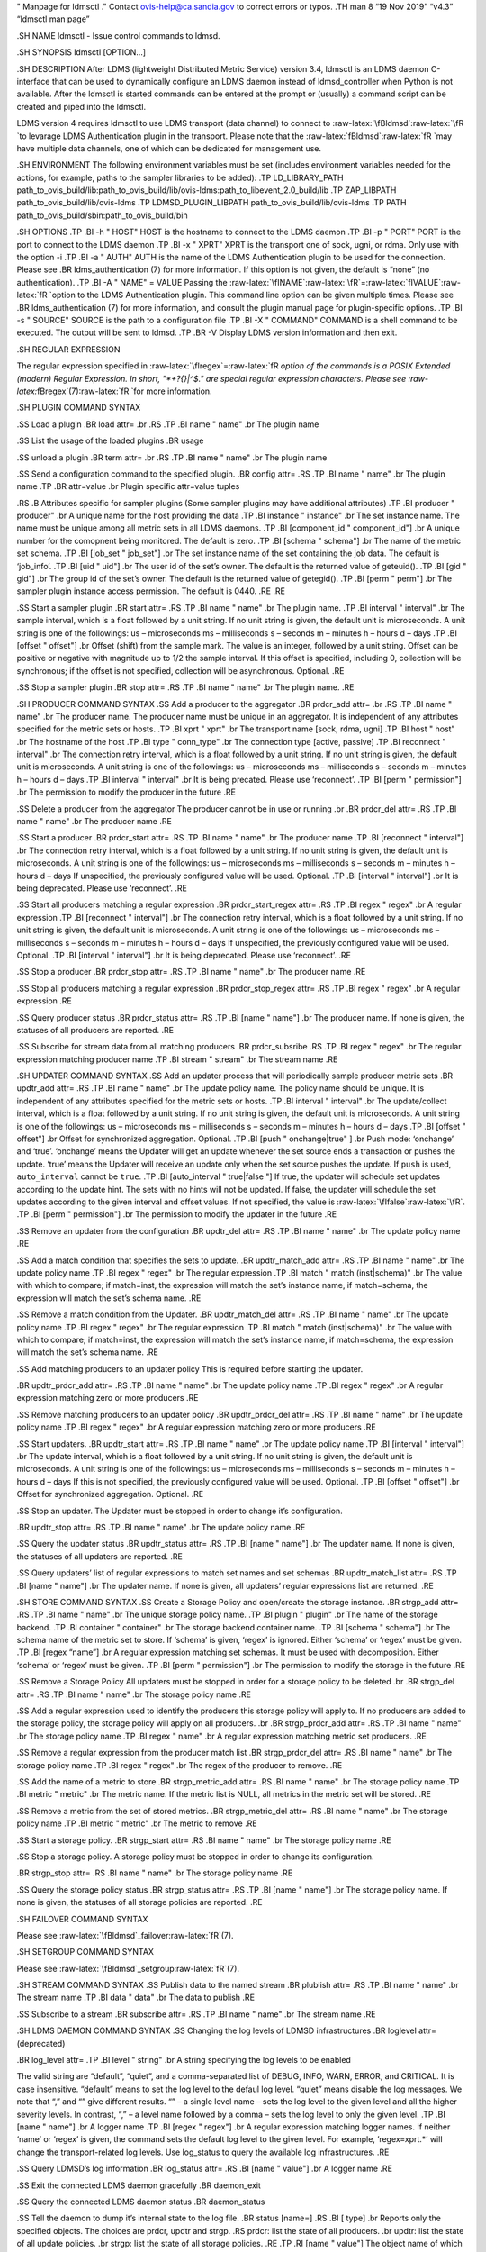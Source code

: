 .. role:: raw-latex(raw)
   :format: latex
..

" Manpage for ldmsctl ." Contact ovis-help@ca.sandia.gov to correct
errors or typos. .TH man 8 “19 Nov 2019” “v4.3” “ldmsctl man page”

.SH NAME ldmsctl - Issue control commands to ldmsd.

.SH SYNOPSIS ldmsctl [OPTION…]

.SH DESCRIPTION After LDMS (lightweight Distributed Metric Service)
version 3.4, ldmsctl is an LDMS daemon C-interface that can be used to
dynamically configure an LDMS daemon instead of ldmsd_controller when
Python is not available. After the ldmsctl is started commands can be
entered at the prompt or (usually) a command script can be created and
piped into the ldmsctl.

LDMS version 4 requires ldmsctl to use LDMS transport (data channel) to
connect to :raw-latex:`\fBldmsd`:raw-latex:`\fR `to levarage LDMS
Authentication plugin in the transport. Please note that the
:raw-latex:`\fBldmsd`:raw-latex:`\fR `may have multiple data channels,
one of which can be dedicated for management use.

.SH ENVIRONMENT The following environment variables must be set
(includes environment variables needed for the actions, for example,
paths to the sampler libraries to be added): .TP LD_LIBRARY_PATH
path_to_ovis_build/lib:path_to_ovis_build/lib/ovis-ldms:path_to_libevent_2.0_build/lib
.TP ZAP_LIBPATH path_to_ovis_build/lib/ovis-ldms .TP
LDMSD_PLUGIN_LIBPATH path_to_ovis_build/lib/ovis-ldms .TP PATH
path_to_ovis_build/sbin:path_to_ovis_build/bin

.SH OPTIONS .TP .BI -h " HOST" HOST is the hostname to connect to the
LDMS daemon .TP .BI -p " PORT" PORT is the port to connect to the LDMS
daemon .TP .BI -x " XPRT" XPRT is the transport one of sock, ugni, or
rdma. Only use with the option -i .TP .BI -a " AUTH" AUTH is the name of
the LDMS Authentication plugin to be used for the connection. Please see
.BR ldms_authentication (7) for more information. If this option is not
given, the default is “none” (no authentication). .TP .BI -A " NAME" =
VALUE Passing the
:raw-latex:`\fINAME`:raw-latex:`\fR`=:raw-latex:`\fIVALUE`:raw-latex:`\fR `option
to the LDMS Authentication plugin. This command line option can be given
multiple times. Please see .BR ldms_authentication (7) for more
information, and consult the plugin manual page for plugin-specific
options. .TP .BI -s " SOURCE" SOURCE is the path to a configuration file
.TP .BI -X " COMMAND" COMMAND is a shell command to be executed. The
output will be sent to ldmsd. .TP .BR -V Display LDMS version
information and then exit.

.SH REGULAR EXPRESSION

The regular expression specified in
:raw-latex:`\fIregex`=:raw-latex:`\fR `option of the commands is a POSIX
Extended (modern) Regular Expression. In short, "*+?{}|^$." are special
regular expression characters. Please see
:raw-latex:`\fBregex`(7):raw-latex:`\fR `for more information.

.SH PLUGIN COMMAND SYNTAX

.SS Load a plugin .BR load attr= .br .RS .TP .BI name " name" .br The
plugin name

.SS List the usage of the loaded plugins .BR usage

.SS unload a plugin .BR term attr= .br .RS .TP .BI name " name" .br The
plugin name

.SS Send a configuration command to the specified plugin. .BR config
attr= .RS .TP .BI name " name" .br The plugin name .TP .BR attr=value
.br Plugin specific attr=value tuples

.RS .B Attributes specific for sampler plugins (Some sampler plugins may
have additional attributes) .TP .BI producer " producer" .br A unique
name for the host providing the data .TP .BI instance " instance" .br
The set instance name. The name must be unique among all metric sets in
all LDMS daemons. .TP .BI [component_id " component_id"] .br A unique
number for the comopnent being monitored. The default is zero. .TP .BI
[schema " schema"] .br The name of the metric set schema. .TP .BI
[job_set " job_set"] .br The set instance name of the set containing the
job data. The default is ‘job_info’. .TP .BI [uid " uid"] .br The user
id of the set’s owner. The default is the returned value of geteuid().
.TP .BI [gid " gid"] .br The group id of the set’s owner. The default is
the returned value of getegid(). .TP .BI [perm " perm"] .br The sampler
plugin instance access permission. The default is 0440. .RE .RE

.SS Start a sampler plugin .BR start attr= .RS .TP .BI name " name" .br
The plugin name. .TP .BI interval " interval" .br The sample interval,
which is a float followed by a unit string. If no unit string is given,
the default unit is microseconds. A unit string is one of the
followings: us – microseconds ms – milliseconds s – seconds m – minutes
h – hours d – days .TP .BI [offset " offset"] .br Offset (shift) from
the sample mark. The value is an integer, followed by a unit string.
Offset can be positive or negative with magnitude up to 1/2 the sample
interval. If this offset is specified, including 0, collection will be
synchronous; if the offset is not specified, collection will be
asynchronous. Optional. .RE

.SS Stop a sampler plugin .BR stop attr= .RS .TP .BI name " name" .br
The plugin name. .RE

.SH PRODUCER COMMAND SYNTAX .SS Add a producer to the aggregator .BR
prdcr_add attr= .br .RS .TP .BI name " name" .br The producer name. The
producer name must be unique in an aggregator. It is independent of any
attributes specified for the metric sets or hosts. .TP .BI xprt " xprt"
.br The transport name [sock, rdma, ugni] .TP .BI host " host" .br The
hostname of the host .TP .BI type " conn_type" .br The connection type
[active, passive] .TP .BI reconnect " interval" .br The connection retry
interval, which is a float followed by a unit string. If no unit string
is given, the default unit is microseconds. A unit string is one of the
followings: us – microseconds ms – milliseconds s – seconds m – minutes
h – hours d – days .TP .BI interval " interval" .br It is being
precated. Please use ‘reconnect’. .TP .BI [perm " permission"] .br The
permission to modify the producer in the future .RE

.SS Delete a producer from the aggregator The producer cannot be in use
or running .br .BR prdcr_del attr= .RS .TP .BI name " name" .br The
producer name .RE

.SS Start a producer .BR prdcr_start attr= .RS .TP .BI name " name" .br
The producer name .TP .BI [reconnect " interval"] .br The connection
retry interval, which is a float followed by a unit string. If no unit
string is given, the default unit is microseconds. A unit string is one
of the followings: us – microseconds ms – milliseconds s – seconds m –
minutes h – hours d – days If unspecified, the previously configured
value will be used. Optional. .TP .BI [interval " interval"] .br It is
being deprecated. Please use ‘reconnect’. .RE

.SS Start all producers matching a regular expression .BR
prdcr_start_regex attr= .RS .TP .BI regex " regex" .br A regular
expression .TP .BI [reconnect " interval"] .br The connection retry
interval, which is a float followed by a unit string. If no unit string
is given, the default unit is microseconds. A unit string is one of the
followings: us – microseconds ms – milliseconds s – seconds m – minutes
h – hours d – days If unspecified, the previously configured value will
be used. Optional. .TP .BI [interval " interval"] .br It is being
deprecated. Please use ‘reconnect’. .RE

.SS Stop a producer .BR prdcr_stop attr= .RS .TP .BI name " name" .br
The producer name .RE

.SS Stop all producers matching a regular expression .BR
prdcr_stop_regex attr= .RS .TP .BI regex " regex" .br A regular
expression .RE

.SS Query producer status .BR prdcr_status attr= .RS .TP .BI [name "
name"] .br The producer name. If none is given, the statuses of all
producers are reported. .RE

.SS Subscribe for stream data from all matching producers .BR
prdcr_subsribe .RS .TP .BI regex " regex" .br The regular expression
matching producer name .TP .BI stream " stream" .br The stream name .RE

.SH UPDATER COMMAND SYNTAX .SS Add an updater process that will
periodically sample producer metric sets .BR updtr_add attr= .RS .TP .BI
name " name" .br The update policy name. The policy name should be
unique. It is independent of any attributes specified for the metric
sets or hosts. .TP .BI interval " interval" .br The update/collect
interval, which is a float followed by a unit string. If no unit string
is given, the default unit is microseconds. A unit string is one of the
followings: us – microseconds ms – milliseconds s – seconds m – minutes
h – hours d – days .TP .BI [offset " offset"] .br Offset for
synchronized aggregation. Optional. .TP .BI [push " onchange|true" ] .br
Push mode: ‘onchange’ and ‘true’. ‘onchange’ means the Updater will get
an update whenever the set source ends a transaction or pushes the
update. ‘true’ means the Updater will receive an update only when the
set source pushes the update. If ``push`` is used, ``auto_interval``
cannot be ``true``. .TP .BI [auto_interval " true|false "] If true, the
updater will schedule set updates according to the update hint. The sets
with no hints will not be updated. If false, the updater will schedule
the set updates according to the given interval and offset values. If
not specified, the value is :raw-latex:`\fIfalse`:raw-latex:`\fR`. .TP
.BI [perm " permission"] .br The permission to modify the updater in the
future .RE

.SS Remove an updater from the configuration .BR updtr_del attr= .RS .TP
.BI name " name" .br The update policy name .RE

.SS Add a match condition that specifies the sets to update. .BR
updtr_match_add attr= .RS .TP .BI name " name" .br The update policy
name .TP .BI regex " regex" .br The regular expression .TP .BI match "
match (inst|schema)" .br The value with which to compare; if match=inst,
the expression will match the set’s instance name, if match=schema, the
expression will match the set’s schema name. .RE

.SS Remove a match condition from the Updater. .BR updtr_match_del attr=
.RS .TP .BI name " name" .br The update policy name .TP .BI regex "
regex" .br The regular expression .TP .BI match " match (inst|schema)"
.br The value with which to compare; if match=inst, the expression will
match the set’s instance name, if match=schema, the expression will
match the set’s schema name. .RE

.SS Add matching producers to an updater policy This is required before
starting the updater.

.BR updtr_prdcr_add attr= .RS .TP .BI name " name" .br The update policy
name .TP .BI regex " regex" .br A regular expression matching zero or
more producers .RE

.SS Remove matching producers to an updater policy .BR updtr_prdcr_del
attr= .RS .TP .BI name " name" .br The update policy name .TP .BI regex
" regex" .br A regular expression matching zero or more producers .RE

.SS Start updaters. .BR updtr_start attr= .RS .TP .BI name " name" .br
The update policy name .TP .BI [interval " interval"] .br The update
interval, which is a float followed by a unit string. If no unit string
is given, the default unit is microseconds. A unit string is one of the
followings: us – microseconds ms – milliseconds s – seconds m – minutes
h – hours d – days If this is not specified, the previously configured
value will be used. Optional. .TP .BI [offset " offset"] .br Offset for
synchronized aggregation. Optional. .RE

.SS Stop an updater. The Updater must be stopped in order to change it’s
configuration.

.BR updtr_stop attr= .RS .TP .BI name " name" .br The update policy name
.RE

.SS Query the updater status .BR updtr_status attr= .RS .TP .BI [name "
name"] .br The updater name. If none is given, the statuses of all
updaters are reported. .RE

.SS Query updaters’ list of regular expressions to match set names and
set schemas .BR updtr_match_list attr= .RS .TP .BI [name " name"] .br
The updater name. If none is given, all updaters’ regular expressions
list are returned. .RE

.SH STORE COMMAND SYNTAX .SS Create a Storage Policy and open/create the
storage instance. .BR strgp_add attr= .RS .TP .BI name " name" .br The
unique storage policy name. .TP .BI plugin " plugin" .br The name of the
storage backend. .TP .BI container " container" .br The storage backend
container name. .TP .BI [schema " schema"] .br The schema name of the
metric set to store. If ‘schema’ is given, ‘regex’ is ignored. Either
‘schema’ or ‘regex’ must be given. .TP .BI [regex “name”] .br A regular
expression matching set schemas. It must be used with decomposition.
Either ‘schema’ or ‘regex’ must be given. .TP .BI [perm " permission"]
.br The permission to modify the storage in the future .RE

.SS Remove a Storage Policy All updaters must be stopped in order for a
storage policy to be deleted .br .BR strgp_del attr= .RS .TP .BI name "
name" .br The storage policy name .RE

.SS Add a regular expression used to identify the producers this storage
policy will apply to. If no producers are added to the storage policy,
the storage policy will apply on all producers. .br .BR strgp_prdcr_add
attr= .RS .TP .BI name " name" .br The storage policy name .TP .BI regex
" name" .br A regular expression matching metric set producers. .RE

.SS Remove a regular expression from the producer match list .BR
strgp_prdcr_del attr= .RS .BI name " name" .br The storage policy name
.TP .BI regex " regex" .br The regex of the producer to remove. .RE

.SS Add the name of a metric to store .BR strgp_metric_add attr= .RS .BI
name " name" .br The storage policy name .TP .BI metric " metric" .br
The metric name. If the metric list is NULL, all metrics in the metric
set will be stored. .RE

.SS Remove a metric from the set of stored metrics. .BR strgp_metric_del
attr= .RS .BI name " name" .br The storage policy name .TP .BI metric "
metric" .br The metric to remove .RE

.SS Start a storage policy. .BR strgp_start attr= .RS .BI name " name"
.br The storage policy name .RE

.SS Stop a storage policy. A storage policy must be stopped in order to
change its configuration.

.BR strgp_stop attr= .RS .BI name " name" .br The storage policy name
.RE

.SS Query the storage policy status .BR strgp_status attr= .RS .TP .BI
[name " name"] .br The storage policy name. If none is given, the
statuses of all storage policies are reported. .RE

.SH FAILOVER COMMAND SYNTAX

Please see :raw-latex:`\fBldmsd`\_failover:raw-latex:`\fR`(7).

.SH SETGROUP COMMAND SYNTAX

Please see :raw-latex:`\fBldmsd`\_setgroup:raw-latex:`\fR`(7).

.SH STREAM COMMAND SYNTAX .SS Publish data to the named stream .BR
plublish attr= .RS .TP .BI name " name" .br The stream name .TP .BI data
" data" .br The data to publish .RE

.SS Subscribe to a stream .BR subscribe attr= .RS .TP .BI name " name"
.br The stream name .RE

.SH LDMS DAEMON COMMAND SYNTAX .SS Changing the log levels of LDMSD
infrastructures .BR loglevel attr= (deprecated)

.BR log_level attr= .TP .BI level " string" .br A string specifying the
log levels to be enabled

The valid string are “default”, “quiet”, and a comma-separated list of
DEBUG, INFO, WARN, ERROR, and CRITICAL. It is case insensitive.
“default” means to set the log level to the defaul log level. “quiet”
means disable the log messages. We note that “,” and “” give different
results. “” – a single level name – sets the log level to the given
level and all the higher severity levels. In contrast, “,” – a level
name followed by a comma – sets the log level to only the given level.
.TP .BI [name " name"] .br A logger name .TP .BI [regex " regex"] .br A
regular expression matching logger names. If neither ‘name’ or ‘regex’
is given, the command sets the default log level to the given level. For
example, ’regex=xprt.*’ will change the transport-related log levels.
Use log_status to query the available log infrastructures. .RE

.SS Query LDMSD’s log information .BR log_status attr= .RS .BI [name "
value"] .br A logger name .RE

.SS Exit the connected LDMS daemon gracefully .BR daemon_exit

.SS Query the connected LDMS daemon status .BR daemon_status

.SS Tell the daemon to dump it’s internal state to the log file. .BR
status [name=] .RS .BI [ type] .br Reports only the specified objects.
The choices are prdcr, updtr and strgp. .RS prdcr: list the state of all
producers. .br updtr: list the state of all update policies. .br strgp:
list the state of all storage policies. .RE .TP .RI [name " value"] The
object name of which the status will be reported. .RE

.SH SET COMMAND SYNTAX

.SS Set the user data value for a metric in a metric set. .br .BR udata
attr= .RS .TP .BI set " set" .br The sampler plugin name .TP .BI metric
" metric" .br The metric name .TP .BI udata " udata" .br The desired
user-data. This is a 64b unsigned integer. .RE

.SS Set the user data of multiple metrics using regular expression. The
user data of the first matched metric is set to the base value. The base
value is incremented by the given ‘incr’ value and then sets to the user
data of the consecutive matched metric and so on. .br .BR udata_regex
attr= .RS .TP .BI set " set" .br The metric set name. .TP .BI regex "
regex" .br A regular expression to match metric names to be set .TP .BI
base " base" .br The base value of user data (uint64) .TP .BI [incr "
incr"] .br Increment value (int). The default is 0. If incr is 0, the
user data of all matched metrics are set to the base value. Optional.
.RE

.SS Change the security parameters of LDMS sets using regular
expression. The set security change affects only the new clients or the
new connections. The clients that already have access to the set will be
able to continue to get set updates, regardless of their permission.

To apply the new set security to the aggregators, on the first level
aggregator, users will stop and start the producer from which the set
has been aggregated. After the connection has been re-established, the
first-level aggregator can see the set if its permission matches the new
set security. There are no steps to perform on higher-level aggregators.
Given that the first-level aggregator has permission to see the set, it
will compare the second-level aggregator’s permission with the set
security after successfully looking up the set. The second-level
aggregator will be able to look up the set if it has permission to do
so. The process continues on the higher-level aggregators automatically.
.br .BR set_sec_mod attr= .RS .TP .BI regex " regex .br A regular
expression to match set instance names .TP .BI [uid " uid"] .br An
existing user name string or a UID. Optional .TP .BI [gid " gid"] .br A
GID. Optional .TP .BI [perm " perm"] .br An octal number representing
the permission bits. Optional .RE

.SH MISC COMMAND SYNTAX

.SS Display the list of available commands .br .BR help .RS .RI [
command] .br If a command is given, the help of the command will be
printed. Otherwise, only the available command names are printed. .RE

.SS Get the LDMS version the running LDMSD is based on. .BR version

.SH NOTES .IP [bu] ldmsctl is currently kept for backwards compatibility
purposes with LDMS v2 commands. ldmsctl still works in version 3,
however with ldmsctl, some capabilitites use v2 pathways as opposed to
v3. .IP [bu] ldmsctl will be removed in a future release. It is not
recommended that you use this with v2.

.SH BUGS No known bugs.

.SH EXAMPLES

.HP 1) Run ldmsctl

.nf $/tmp/opt/ovis/sbin/ldmsctl -h vm1_2 -p 10001 -x sock ldmsctl> .fi

.HP 2) After starting ldmsctl, configure “meminfo” collector plugin to
collect every second.

.nf Note: interval=<# usec> e.g interval=1000000 defines a one second
interval. ldmsctl> load name=meminfo ldmsctl> config name=meminfo
component_id=1 set=vm1_1/meminfo ldmsctl> start name=meminfo
interval=1000000 ldmsctl> quit .fi

.HP 3) Configure collectors on host “vm1” via bash script called
collect.sh

.nf #!/bin/bash # Configure “meminfo” collector plugin to collect every
second (1000000 usec) on vm1_2 echo “load name=meminfo” echo “config
name=meminfo component_id=2 set=vm1_2/meminfo” echo “start name=meminfo
interval=1000000” # Configure “vmstat” collector plugin to collect every
second (1000000 usec) on vm1_2 echo “load name=vmstat” echo “config
name=vmstat component_id=2 set=vm1_2/vmstat” echo “start name=vmstat
interval=1000000”

Make collect.sh executable chmod +x collect.sh

Execute collect.sh (Note: When executing this across many nodes you
would use pdsh to execute the script on all nodes in parallel) > ldmsd
-x sock:11111 -l ldmsd.log > ldmsctl -x sock -p 11111 -h localhost -X
collect.sh .fi

.HP 4) Example of updtr_match_list’s report .nf ldmsctl> updtr_add
name=meminfo_vmstat interval=1000000 offset=100000 ldmsctl>
updtr_match_add name=meminfo_vmstat regex=meminfo match=schema ldmsctl>
updtr_match_add name=meminfo_vmstat regex=vmstat match=schema ldmsctl>
ldmsctl> updtr_add name=node01_procstat2 interval=2000000 offset=100000
ldmsctl> updtr_match_add name=node01_procstat2 regex=node01/procstat2
match=inst ldmsctl> updtr_match_list Updater Name Regex Selector —————–
—————— ————– meminfo_vmstat vmstat schema meminfo schema
node01_procstat2 node01/procstat2 inst ldmsctl> .fi

.HP 5) Example of log_status’s report .nf ldmsctl> log_status Name
Levels Description ——————– —————————— —————————— ldmsd (default)
ERROR,CRITICAL The default log subsystem config default Messages for the
configuration infrastructure failover default Messages for the failover
infrastructure producer default Messages for the producer infrastructure
sampler default Messages for the common sampler infrastructure store
default Messages for the common storage infrastructure stream default
Messages for the stream infrastructure updater default Messages for the
updater infrastructure xprt.ldms default Messages for ldms xprt.zap
default Messages for Zap xprt.zap.sock default Messages for zap_sock
———————————————————————————- The loggers with the Log Level as ‘default’
use the same log level as the default logger (ldmsd). When the default
log level changes, their log levels change accordingly. .fi

.HP 6) Change the log level of the config infrastructure to INFO and
above .nf ldmsctl> loglevel name=config level=INFO ldmsctl> log_status
Name Log Level Description ——————– —————————— —————————— ldmsd (default)
ERROR,CRITICAL The default log subsystem config
INFO,WARNING,ERROR,CRITICAL Messages for the configuration
infrastructure failover default Messages for the failover infrastructure
producer default Messages for the producer infrastructure sampler
default Messages for the common sampler infrastructure store default
Messages for the common storage infrastructure stream default Messages
for the stream infrastructure updater default Messages for the updater
infrastructure xprt.ldms default Messages for ldms xprt.zap default
Messages for Zap xprt.zap.sock default Messages for zap_sock
———————————————————————————- The loggers with the Log Level as ‘default’
use the same log level as the default logger (ldmsd). When the default
log level changes, their log levels change accordingly. .fi

.HP 7) Change the transport-related log levels to ERROR. That is, only
the ERROR messages will be reported. .nf ldmsctl> loglevel regex=xprt.\*
level=ERROR, ldmsctl> log_status Name Log Level Description ——————–
—————————— —————————— ldmsd (default) ERROR,CRITICAL The default log
subsystem config INFO,WARNING,ERROR,CRITICAL Messages for the
configuration infrastructure failover default Messages for the failover
infrastructure producer default Messages for the producer infrastructure
sampler default Messages for the common sampler infrastructure store
default Messages for the common storage infrastructure stream default
Messages for the stream infrastructure updater default Messages for the
updater infrastructure xprt.ldms ERROR, Messages for ldms xprt.zap
ERROR, Messages for Zap xprt.zap.sock ERROR, Messages for zap_sock
———————————————————————————- The loggers with the Log Level as ‘default’
use the same log level as the default logger (ldmsd). When the default
log level changes, their log levels change accordingly. .fi

.HP 8) Set the log levels of all infrastructures to the default level
.nf ldmsctl> loglevel regex=.\* level=default ldmsctl> log_status Name
Log Level Description ——————– —————————— —————————— ldmsd (default)
ERROR,CRITICAL The default log subsystem config default Messages for the
configuration infrastructure failover default Messages for the failover
infrastructure producer default Messages for the producer infrastructure
sampler default Messages for the common sampler infrastructure store
default Messages for the common storage infrastructure stream default
Messages for the stream infrastructure updater default Messages for the
updater infrastructure xprt.ldms default Messages for ldms xprt.zap
default Messages for Zap xprt.zap.sock default Messages for zap_sock
———————————————————————————- The loggers with the Log Level as ‘default’
use the same log level as the default logger (ldmsd). When the default
log level changes, their log levels change accordingly. .fi

.HP 9) Get the information of a specific log infrastructure .nf ldmsctl>
log_status name=config Name Log Level Description ——————– ——————————
—————————— ldmsd (default) ERROR,CRITICAL The default log subsystem
config default Messages for the configuration infrastructure
———————————————————————————- The loggers with the Log Level as ‘default’
use the same log level as the default logger (ldmsd). When the default
log level changes, their log levels change accordingly. ldmsctl> .fi

| .
| ..PP .nf .\4) Example lines for adding hosts to an aggregator:
  .:raw-latex:`\ldmsctl`> add host=vm1_1 type=active interval=1000000
  xprt=sock port=60020 sets=vm1_1/meminfo .:raw-latex:`\ldmsctl`> add
  host=vm1_1 type=active interval=1000000 xprt=sock port=60020
  sets=vm1_1/vmstat .:raw-latex:`\ldmsctl`> add host=vm1_2 type=active
  interval=1000000 xprt=sock port=60020 sets=vm1_2/meminfo
  .:raw-latex:`\ldmsctl`> add host=vm1_2 type=active interval=1000000
  xprt=sock port=60020 sets=vm1_2/vmstat ..fi .
| ..PP ..nf .\5) Example lines for configuring one store type but for 2
  different metric sets: .:raw-latex:`\ldmsctl`> load name=store_csv
  .:raw-latex:`\ldmsctl`> config name=store_csv path=/XXX/stored_data
  .:raw-latex:`\ldmsctl`> store name=store_csv comp_type=node
  set=meminfo container=meminfo .:raw-latex:`\ldmsctl`> store
  name=store_csv comp_type=node set=vmstat container=vmstat ..fi .
| ..PP ..nf .\6) Chaining aggregators and storing:
  .:raw-latex:`\ldmsctl`> add host chama-rps1 type=active
  interval=1000000 xprt=sock port=60020 sets=foo/meminfo,
  foo/vmstat,foo/procnetdev .:raw-latex:`\ldmsctl`> add host chama-rps1
  type=active interval=1000000 xprt=sock port=60020 sets=bar/meminfo,
  bar/vmstat,bar/procnetdev .:raw-latex:`\ldmsctl`> load name=store_csv
  .:raw-latex:`\ldmsctl`> config name=store_csv
  path=/projects/ovis/ClusterData/chama/storecsv .:raw-latex:`\ldmsctl`>
  store name=store_store_csv comp_type=node set=vmstat container=vmstat
  .:raw-latex:`\ldmsctl`> store name=store_store_csv comp_type=node
  set=meminfo container=meminfo .
| .:raw-latex:`\Notes `for example 6: .\* You can do the add host more
  than once, but only for different prefix on the sets (foo vs bar). .\*
  Syntax for add host is sets plural with comma separation. .\* Syntax
  for store is only 1 set at a time. .\* CSV file will be //. .\* Do not
  mix containers across sets .\* Cannot put all the foo and bar in the
  same line. ..RE ..fi

.SH SEE ALSO ldms_authentication(7), ldmsd(8), ldms_ls(8),
ldmsd_controller(8), ldms_quickstart(7)
